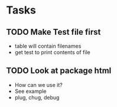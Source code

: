 * Tasks
** TODO Make Test file first
    - table will contain filenames
    - get test to print contents of file
** TODO Look at package html
    - How can we use it? 
    - See example
    - plug, chug, debug